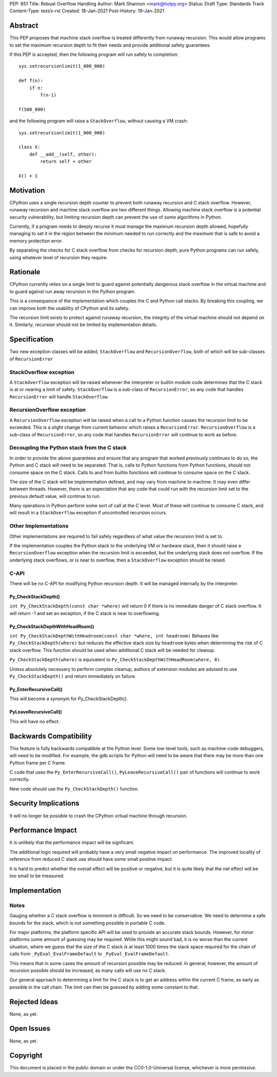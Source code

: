 PEP: 651
Title: Robust Overflow Handling
Author: Mark Shannon <mark@hotpy.org>
Status: Draft
Type: Standards Track
Content-Type: text/x-rst
Created: 18-Jan-2021
Post-History: 19-Jan-2021


Abstract
========

This PEP proposes that machine stack overflow is treated differently from runaway recursion.
This would allow programs to set the maximum recursion depth to fit their needs
and provide additional safety guarantees.

If this PEP is accepted, then the following program will run safely to completion::

  sys.setrecursionlimit(1_000_000)

  def f(n):
      if n:
          f(n-1)

  f(500_000)

and the following program will raise a ``StackOverflow``, without causing a VM crash::

  sys.setrecursionlimit(1_000_000)

  class X:
      def __add__(self, other):
          return self + other

  X() + 1

Motivation
==========

CPython uses a single recursion depth counter to prevent both runaway recursion and C stack overflow.
However, runaway recursion and machine stack overflow are two different things.
Allowing machine stack overflow is a potential security vulnerability, but limiting recursion depth can prevent the 
use of some algorithms in Python.

Currently, if a program needs to deeply recurse it must manage the maximum recursion depth allowed,
hopefully managing to set it in the region between the minimum needed to run correctly and the maximum that is safe
to avoid a memory protection error.

By separating the checks for C stack overflow from checks for recursion depth,
pure Python programs can run safely, using whatever level of recursion they require.

Rationale
=========

CPython currently relies on a single limit to guard against potentially dangerous stack overflow
in the virtual machine and to guard against run away recursion in the Python program.

This is a consequence of the implementation which couples the C and Python call stacks.
By breaking this coupling, we can improve both the usability of CPython and its safety.

The recursion limit exists to protect against runaway recursion, the integrity of the virtual machine should not depend on it.
Similarly, recursion should not be limited by implementation details.

Specification
=============

Two new exception classes will be added, ``StackOverflow`` and ``RecursionOverflow``, both of which will be
sub-classes of ``RecursionError``

StackOverflow exception
-----------------------

A ``StackOverflow`` exception will be raised whenever the interpreter or builtin module code
determines that the C stack is at or nearing a limit of safety.
``StackOverflow`` is a sub-class of ``RecursionError``,
so any code that handles ``RecursionError`` will handle ``StackOverflow``

RecursionOverflow exception
---------------------------

A ``RecursionOverflow`` exception will be raised when a call to a Python function
causes the recursion limit to be exceeded.
This is a slight change from current behavior which raises a ``RecursionError``.
``RecursionOverflow`` is a sub-class of ``RecursionError``,
so any code that handles ``RecursionError`` will continue to work as before.

Decoupling the Python stack from the C stack
--------------------------------------------

In order to provide the above guarantees and ensure that any program that worked previously 
continues to do so, the Python and C stack will need to be separated.
That is, calls to Python functions from Python functions, should not consume space on the C stack.
Calls to and from builtin functions will continue to consume space on the C stack.

The size of the C stack will be implementation defined, and may vary from machine to machine.
It may even differ between threads. However, there is an expectation that any code that could run
with the recursion limit set to the previous default value, will continue to run.

Many operations in Python perform some sort of call at the C level.
Most of these will continue to consume C stack, and will result in a
``StackOverflow`` exception if uncontrolled recursion occurs.


Other Implementations
---------------------

Other implementations are required to fail safely regardless of what value the recursion limit is set to.

If the implementation couples the Python stack to the underlying VM or hardware stack,
then it should raise a ``RecursionOverflow`` exception when the recursion limit is exceeded, 
but the underlying stack does not overflow.
If the underlying stack overflows, or is near to overflow,
then a ``StackOverflow`` exception should be raised.

C-API
-----

There will be no C-API for modifying Python recursion depth.
It will be managed internally by the interpreter.

Py_CheckStackDepth()
''''''''''''''''''''

``int Py_CheckStackDepth(const char *where)``
will return 0 if there is no immediate danger of C stack overflow.
It will return -1 and set an exception, if the C stack is near to overflowing.


Py_CheckStackDepthWithHeadRoom()
''''''''''''''''''''''''''''''''

``int Py_CheckStackDepthWithHeadroom(const char *where, int headroom)``
Behaves like ``Py_CheckStackDepth(where)`` but reduces the effective stack size
by ``headroom`` bytes when determining the risk of C stack overflow.
This function should be used when additional C stack will be
needed for cleanup.

``Py_CheckStackDepth(where)`` is equivalent to ``Py_CheckStackDepthWithHeadRoom(where, 0)``.

Unless absolutely necessary to perform complex cleanup,
authors of extension modules are advised to use ``Py_CheckStackDepth()``
and return immediately on failure.

Py_EnterRecursiveCall()
'''''''''''''''''''''''

This will become a synonym for Py_CheckStackDepth().

PyLeaveRecursiveCall()
''''''''''''''''''''''

This will have no effect.


Backwards Compatibility
=======================

This feature is fully backwards compatibile at the Python level.
Some low-level tools, such as machine-code debuggers, will need to be modified.
For example, the gdb scripts for Python will need to be aware that there may be more than one Python frame
per C frame.

C code that uses the ``Py_EnterRecursiveCall()``, ``PyLeaveRecursiveCall()`` pair of 
functions will continue to work correctly.

New code should use the ``Py_CheckStackDepth()`` function.

Security Implications
=====================

It will no longer be possible to crash the CPython virtual machine through recursion.

Performance Impact
==================

It is unlikely that the performance impact will be signficant.

The additional logic required will probably have a very small negative impact on performance.
The improved locality of reference from reduced C stack use should have some small positive impact.

It is hard to predict whether the overall effect will be positive or negative,
but it is quite likely that the net effect will be too small to be measured.


Implementation
==============

Notes
-----

Gauging whether a C stack overflow is imminent is difficult. So we need to be conservative.
We need to determine a safe bounds for the stack, which is not something possible in portable C code.

For major platforms, the platform specific API will be used to provide an accurate stack bounds.
However, for minor platforms some amount of guessing may be required.
While this might sound bad, it is no worse than the current situation, where we guess that the 
size of the C stack is at least 1000 times the stack space required for the chain of calls from
``_PyEval_EvalFrameDefault`` to ``_PyEval_EvalFrameDefault``. 

This means that in some cases the amount of recursion possible may be reduced.
In general, however, the amount of recursion possible should be increased, as many calls will use no C stack.

Our general approach to determining a limit for the C stack is to get an address within the current C frame,
as early as possible in the call chain. The limit can then be guessed by adding some constant to that.


Rejected Ideas
==============

None, as yet.


Open Issues
===========

None, as yet.

Copyright
=========

This document is placed in the public domain or under the
CC0-1.0-Universal license, whichever is more permissive.



..
    Local Variables:
    mode: indented-text
    indent-tabs-mode: nil
    sentence-end-double-space: t
    fill-column: 70
    coding: utf-8
    End:

